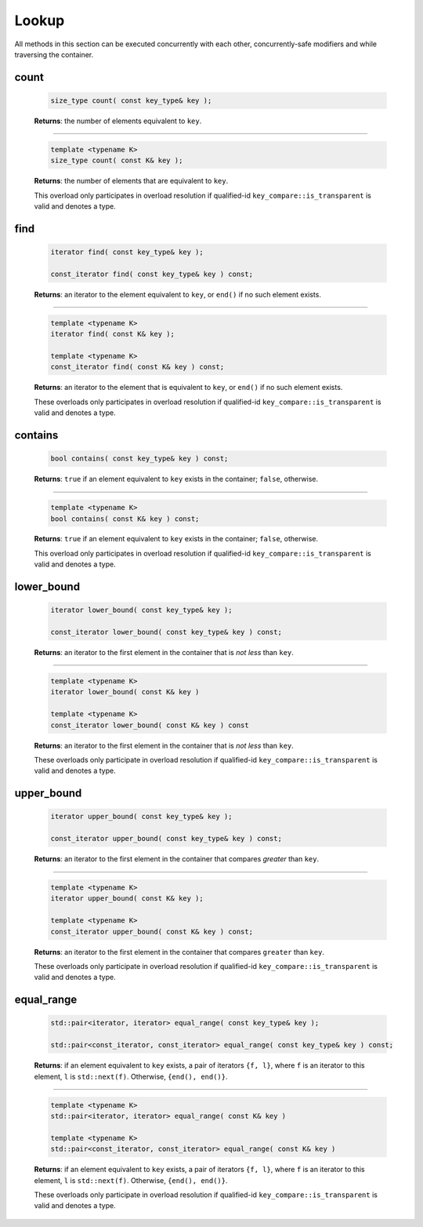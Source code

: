 .. SPDX-FileCopyrightText: 2019-2020 Intel Corporation
..
.. SPDX-License-Identifier: CC-BY-4.0

======
Lookup
======

All methods in this section can be executed concurrently with each other,
concurrently-safe modifiers and while traversing the container.

count
-----

    .. code:: cpp

        size_type count( const key_type& key );

    **Returns**: the number of elements equivalent to ``key``.

-----------------------------------------------------

    .. code:: cpp

        template <typename K>
        size_type count( const K& key );

    **Returns**: the number of elements that are equivalent to ``key``.

    This overload only participates in overload resolution if qualified-id
    ``key_compare::is_transparent`` is valid and denotes a type.

find
----

    .. code:: cpp

        iterator find( const key_type& key );

        const_iterator find( const key_type& key ) const;

    **Returns**: an iterator to the element equivalent to ``key``, or ``end()``
    if no such element exists.

-----------------------------------------------------

    .. code:: cpp

        template <typename K>
        iterator find( const K& key );

        template <typename K>
        const_iterator find( const K& key ) const;

    **Returns**: an iterator to the element that is equivalent to ``key``, or ``end()`` if no such element exists.

    These overloads only participates in overload resolution if qualified-id
    ``key_compare::is_transparent`` is valid and denotes a type.

contains
--------

    .. code:: cpp

        bool contains( const key_type& key ) const;

    **Returns**: ``true`` if an element equivalent to ``key`` exists
    in the container; ``false``, otherwise.

-----------------------------------------------------

    .. code:: cpp

        template <typename K>
        bool contains( const K& key ) const;

    **Returns**: ``true`` if an element equivalent to ``key`` exists in the container; ``false``, otherwise.

    This overload only participates in overload resolution if qualified-id
    ``key_compare::is_transparent`` is valid and denotes a type.

lower_bound
-----------

    .. code:: cpp

        iterator lower_bound( const key_type& key );

        const_iterator lower_bound( const key_type& key ) const;

    **Returns**: an iterator to the first element in the container
    that is `not less` than ``key``.

-----------------------------------------------------

    .. code:: cpp

        template <typename K>
        iterator lower_bound( const K& key )

        template <typename K>
        const_iterator lower_bound( const K& key ) const

    **Returns**: an iterator to the first element in the container that is `not less` than ``key``.

    These overloads only participate in overload resolution if qualified-id
    ``key_compare::is_transparent`` is valid and denotes a type.

upper_bound
-----------

    .. code:: cpp

      iterator upper_bound( const key_type& key );

      const_iterator upper_bound( const key_type& key ) const;

    **Returns**: an iterator to the first element in the container
    that compares `greater` than ``key``.

-----------------------------------------------------

    .. code:: cpp

      template <typename K>
      iterator upper_bound( const K& key );

      template <typename K>
      const_iterator upper_bound( const K& key ) const;

    **Returns**: an iterator to the first element in the container
    that compares ``greater`` than ``key``.

    These overloads only participate in overload resolution if qualified-id
    ``key_compare::is_transparent`` is valid and denotes a type.

equal_range
-----------

    .. code:: cpp

        std::pair<iterator, iterator> equal_range( const key_type& key );

        std::pair<const_iterator, const_iterator> equal_range( const key_type& key ) const;

    **Returns**: if an element equivalent to ``key`` exists, a pair of iterators
    ``{f, l}``, where ``f`` is an iterator to this element, ``l`` is ``std::next(f)``.
    Otherwise, ``{end(), end()}``.

-----------------------------------------------------

    .. code:: cpp

        template <typename K>
        std::pair<iterator, iterator> equal_range( const K& key )

        template <typename K>
        std::pair<const_iterator, const_iterator> equal_range( const K& key )

    **Returns**: if an element equivalent to ``key`` exists, a pair of iterators ``{f, l}``, where ``f`` is an iterator to this element,
    ``l`` is ``std::next(f)``. Otherwise, ``{end(), end()}``.

    These overloads only participate in overload resolution if qualified-id
    ``key_compare::is_transparent`` is valid and denotes a type.
